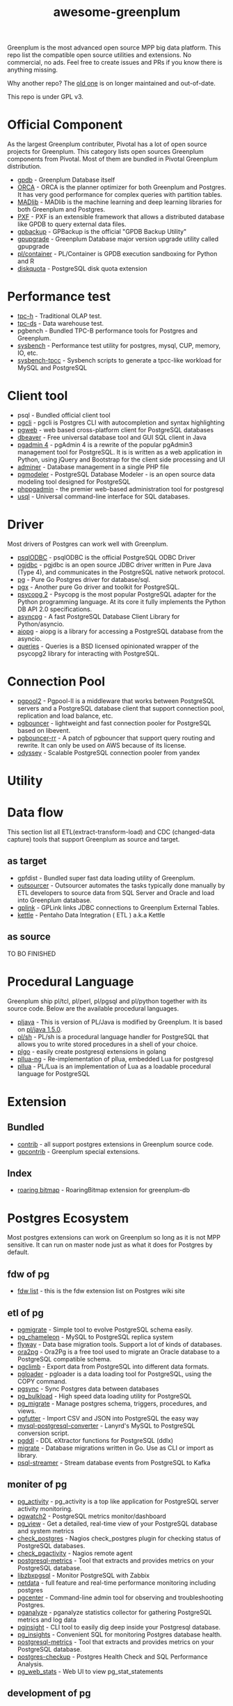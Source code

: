 #+HTML_HEAD: <link rel="stylesheet" href="http://dakrone.github.io/org.css" type="text/css" />
#+OPTIONS: html-postamble:nil author:nil date:nil num:nil toc:nil H:2 @:t ::t |:t ^:nil -:t f:t *:t <:t
#+EXPORT_FILE_NAME: index
#+TITLE: awesome-greenplum


[[https://upload.wikimedia.org/wikipedia/commons/9/97/Greenplumlogotype.jpg]]

Greenplum is the most advanced open source MPP big data platform. This repo list the compatible open source utilities and extensions. No commercial, no ads. Feel free to create issues and PRs if you know there is anything missing.

Why another repo? The [[https://github.com/kongyew/awesome-greenplum][old one]] is on longer maintained and out-of-date.

This repo is under GPL v3.

#+TOC: headlines 2

* Content :TOC:noexport:
- [[#official-component][Official Component]]
- [[#performance-test][Performance test]]
- [[#client-tool][Client tool]]
- [[#driver][Driver]]
- [[#connection-pool][Connection Pool]]
- [[#utility][Utility]]
- [[#data-flow][Data flow]]
  - [[#as-target][as target]]
  - [[#as-source][as source]]
- [[#procedural-language][Procedural Language]]
- [[#extension][Extension]]
  - [[#bundled][Bundled]]
  - [[#index][Index]]
- [[#postgres-ecosystem][Postgres Ecosystem]]
  - [[#fdw-of-pg][fdw of pg]]
  - [[#etl-of-pg][etl of pg]]
  - [[#moniter-of-pg][moniter of pg]]
  - [[#development-of-pg][development of pg]]
  - [[#utility-of-pg][utility of pg]]
  - [[#backup-of-pg][backup of pg]]
  - [[#audit-of-pg][audit of pg]]
  - [[#enhancement-of-pg][enhancement of pg]]
- [[#community][Community]]

* Official Component
As the largest Greenplum contributer, Pivotal has a lot of open source projects for Greenplum. This category lists  open sources Greenplum components from Pivotal. Most of them are bundled in Pivotal Greenplum distribution.
- [[https://github.com/greenplum-db/gpdb][gpdb]] - Greenplum Database itself
- [[https://github.com/greenplum-db/gporca][ORCA]] - ORCA is the planner optimizer for both Greenplum and Postgres. It has very good performance for complex queries with partition tables.
- [[https://github.com/apache/madlib][MADlib]] - MADlib is the machine learning and deep learning libraries for both Greenplum and Postgres.
- [[https://github.com/greenplum-db/pxf][PXF]] - PXF is an extensible framework that allows a distributed database like GPDB to query external data files.
- [[https://github.com/greenplum-db/gpbackup][gpbackup]] - GPBackup is the official "GPDB Backup Utility"
- [[https://github.com/greenplum-db/gpupgrade][gpupgrade]] - Greenplum Database major version upgrade utility called gpupgrade
- [[https://github.com/greenplum-db/plcontainer][pl/container]] - PL/Container is GPDB execution sandboxing for Python and R
- [[https://github.com/greenplum-db/diskquota][diskquota]] - PostgreSQL disk quota extension


* Performance test
- [[https://github.com/pivotalguru/TPC-H][tpc-h]] - Traditional OLAP test.
- [[https://github.com/pivotalguru/TPC-DS][tpc-ds]] - Data warehouse test.
- pgbench - Bundled TPC-B performance tools for Postgres and Greenplum.
- [[https://github.com/akopytov/sysbench][sysbench]] - Performance test utility for postgres, mysql, CUP, memory, IO, etc.
- [[https://github.com/Percona-Lab/sysbench-tpcc][sysbench-tpcc]] - Sysbench scripts to generate a tpcc-like workload for MySQL and PostgreSQL


* Client tool
- psql - Bundled official client tool
- [[https://github.com/dbcli/pgcli][pgcli]] - pgcli is Postgres CLI with autocompletion and syntax highlighting
- [[https://github.com/sosedoff/pgweb][pgweb]] - web based cross-platform client for PostgreSQL databases
- [[https://github.com/dbeaver/dbeaver][dbeaver]] - Free universal database tool and GUI SQL client in Java
- [[https://github.com/postgres/pgadmin4][pgadmin 4]] - pgAdmin 4 is a rewrite of the popular pgAdmin3 management tool for PostgreSQL. It is  is written as a web application in Python, using jQuery and Bootstrap for the client side processing and UI
- [[https://github.com/vrana/adminer][adminer]] - Database management in a single PHP file
- [[https://github.com/pgmodeler/pgmodeler][pgmodeler]] - PostgreSQL Database Modeler - is an open source data modeling tool designed for PostgreSQL
- [[https://github.com/phppgadmin/phppgadmin][phppgadmin]] - the premier web-based administration tool for postgresql
- [[https://github.com/xo/usql][usql]] - Universal command-line interface for SQL databases.


* Driver
Most drivers of Postgres can work well with Greenplum.
- [[https://odbc.postgresql.org/][psqlODBC]] - psqlODBC is the official PostgreSQL ODBC Driver
- [[https://jdbc.postgresql.org/][pgjdbc]] - pgjdbc is an open source JDBC driver written in Pure Java (Type 4), and communicates in the PostgreSQL native network protocol.
- [[https://github.com/lib/pq][pg]] - Pure Go Postgres driver for database/sql.
- [[https://github.com/jackc/pgx][pgx]] - Another pure Go driver and toolkit for PostgreSQL.
- [[http://initd.org/psycopg/][psycopg 2]] - Psycopg is the most popular PostgreSQL adapter for the Python programming language. At its core it fully implements the Python DB API 2.0 specifications.
- [[https://github.com/MagicStack/asyncpg][asyncpg]] - A fast PostgreSQL Database Client Library for Python/asyncio.
- [[https://github.com/aio-libs/aiopg][aiopg]] - aiopg is a library for accessing a PostgreSQL database from the asyncio.
- [[https://github.com/gmr/queries][queries]] - Queries is a BSD licensed opinionated wrapper of the psycopg2 library for interacting with PostgreSQL.

* Connection Pool
- [[https://www.pgpool.net/mediawiki/index.php/Main_Page][pgpool2]] - Pgpool-II is a middleware that works between PostgreSQL servers and a PostgreSQL database client that support connection pool, replication and load balance, etc.
- [[https://github.com/pgbouncer/pgbouncer][pgbouncer]] - lightweight and fast connection pooler for PostgreSQL based on libevent.
- [[https://github.com/awslabs/pgbouncer-rr-patch][pgbouncer-rr]] - A patch of pgbouncer that support query routing and rewrite. It can only be used on AWS because of its license.
- [[https://github.com/yandex/odyssey][odyssey]] - Scalable PostgreSQL connection pooler from yandex


* Utility

* Data flow
This section list all ETL(extract-transform-load) and CDC (changed-data capture) tools that support Greenplum as source and target.
** as target
- gpfdist - Bundled super fast data loading utility of Greenplum.
- [[https://github.com/pivotalguru/outsourcer][outsourcer]] - Outsourcer automates the tasks typically done manually by ETL developers to source data from SQL Server and Oracle and load into Greenplum database.  
- [[https://github.com/pivotalguru/gplink][gplink]] - GPLink links JDBC connections to Greenplum External Tables.
- [[https://github.com/pentaho/pentaho-kettle][kettle]] - Pentaho Data Integration ( ETL ) a.k.a Kettle
** as source
TO BO FINISHED

* Procedural Language
Greenplum ship pl/tcl, pl/perl, pl/pgsql and pl/python together with its source code. Below are the available procedural languages.
- [[https://github.com/greenplum-db/pljava][pljava]] - This is version of PL/Java is modified by Greenplum. It is based on [[https://github.com/tada/pljava/tree/V1_5_0][pl/java 1.5.0]].
- [[https://github.com/petere/plsh][pl/sh]] - PL/sh is a procedural language handler for PostgreSQL that allows you to write stored procedures in a shell of your choice.
- [[https://github.com/microo8/plgo][plgo]] - easily create postgresql extensions in golang
- [[https://github.com/RhodiumToad/pllua-ng][pllua-ng]] - Re-implementation of pllua, embedded Lua for postgresql
- [[https://github.com/pllua/pllua][pllua]] - PL/Lua is an implementation of Lua as a loadable procedural language for PostgreSQL

* Extension
** Bundled
- [[https://github.com/greenplum-db/gpdb/tree/master/contrib][contrib]] - all support postgres extensions in Greenplum source code.
- [[https://github.com/greenplum-db/gpdb/tree/master/gpcontrib][gpcontrib]] - Greenplum special extensions.
** Index
- [[https://github.com/zeromax007/gpdb-roaringbitmap][roaring bitmap]] - RoaringBitmap extension for greenplum-db
* Postgres Ecosystem
Most postgres extensions can work on Greenplum so long as it is not MPP sensitive. It can run on master node just as what it does for Postgres by default.
** fdw of pg
- [[https://wiki.postgresql.org/wiki/Foreign_data_wrappers][fdw list]] - this is the fdw extension list on Postgres wiki site
** etl of pg
- [[https://github.com/yandex/pgmigrate][pgmigrate]] - Simple tool to evolve PostgreSQL schema easily.
- [[https://github.com/the4thdoctor/pg_chameleon][pg_chameleon]] - MySQL to PostgreSQL replica system 
- [[https://github.com/flyway/flyway][flyway]] - Data base migration tools. Support a lot of kinds of databases.
- [[https://github.com/darold/ora2pg][ora2pg]] - Ora2Pg is a free tool used to migrate an Oracle database to a PostgreSQL compatible schema.
- [[https://github.com/lukasmartinelli/pgclimb][pgclimb]] - Export data from PostgreSQL into different data formats.
- [[https://github.com/dimitri/pgloader][pgloader]] - pgloader is a data loading tool for PostgreSQL, using the COPY command.
- [[https://github.com/ankane/pgsync][pgsync]] - Sync Postgres data between databases
- [[https://github.com/ossc-db/pg_bulkload][pg_bulkload]] - High speed data loading utility for PostgreSQL
- [[https://github.com/jwdeitch/pg_migrate][pg_migrate]] - Manage postgres schema, triggers, procedures, and views.
- [[https://github.com/lukasmartinelli/pgfutter][pgfutter]] - Import CSV and JSON into PostgreSQL the easy way
- [[https://github.com/lanyrd/mysql-postgresql-converter][mysql-postgresql-converter]] - Lanyrd's MySQL to PostgreSQL conversion script.
- [[https://github.com/lacanoid/pgddl][pgddl]] - DDL eXtractor functions for PostgreSQL (ddlx)
- [[https://github.com/golang-migrate/migrate][migrate]] - Database migrations written in Go. Use as CLI or import as library.
- [[https://github.com/blind-oracle/psql-streamer][psql-streamer]] - Stream database events from PostgreSQL to Kafka


** moniter of pg
- [[https://github.com/julmon/pg_activity][pg_activity]] - pg_activity is a top like application for PostgreSQL server activity monitoring.
- [[https://github.com/cybertec-postgresql/pgwatch2][pgwatch2]] - PostgreSQL metrics monitor/dashboard
- [[https://github.com/zalando/pg_view][pg_view]] - Get a detailed, real-time view of your PostgreSQL database and system metrics
- [[https://github.com/bucardo/check_postgres][check_postgres]] - Nagios check_postgres plugin for checking status of PostgreSQL databases.
- [[https://github.com/OPMDG/check_pgactivity][check_pgactivity]] - Nagios remote agent 
- [[https://github.com/spotify/postgresql-metrics][postgresql-metrics]] - Tool that extracts and provides metrics on your PostgreSQL database.
- [[https://github.com/cavaliercoder/libzbxpgsql][libzbxpgsql]] - Monitor PostgreSQL with Zabbix
- [[https://github.com/netdata/netdata][netdata]] - full feature and real-time performance monitoring including postgres
- [[https://github.com/lesovsky/pgcenter][pgcenter]] - Command-line admin tool for observing and troubleshooting Postgres.
- [[https://github.com/pganalyze/collector][pganalyze]] - pganalyze statistics collector for gathering PostgreSQL metrics and log data
- [[https://github.com/lafikl/pginsight][pginsight]] - CLI tool to easily dig deep inside your Postgresql database.
- [[https://github.com/lob/pg_insights][pg_insights]] - Convenient SQL for monitoring Postgres database health.
- [[https://github.com/spotify/postgresql-metrics][postgresql-metrics]] - Tool that extracts and provides metrics on your PostgreSQL database.
- [[https://gitlab.com/postgres-ai/postgres-checkup][postgres-checkup]] - Postgres Health Check and SQL Performance Analysis.
- [[https://github.com/kirs/pg_web_stats][pg_web_stats]] - Web UI to view pg_stat_statements

** development of pg
- [[https://github.com/okbob/plpgsql_check][plpgsql_check]] - plpgsql_check is next generation of plpgsql_lint. It allows to check source code by explicit call plpgsql_check_function.
- [[https://github.com/theory/pgtap/][pgtap]] - PostgreSQL Unit Testing Suite 
- [[https://github.com/jarulraj/sqlcheck-old][sqlcheck]] - Automatically identify anti-patterns in SQL queries
- [[https://github.com/gajus/pg-formatter][pg-formatter]] - A PostgreSQL SQL syntax beautifier.
- [[https://github.com/PostgREST/postgrest][postgrest]] - REST API for any Postgres database
- [[https://github.com/prest/prest][prest]] - pREST is a way to serve a RESTful API from any databases written in Go

** utility of pg
- [[https://github.com/cbbrowne/pgcmp][pgcmp]] - Tool for comparing Postgres database schemas
- [[https://github.com/sqitchers/sqitch][sqitch]] - Sane database change management 
- [[https://github.com/darold/pgbadger][pgbadger]] - Fast PostgreSQL Log Analyzer.
- [[https://github.com/fordfrog/apgdiff][apgdiff]] - Another PostgreSQL Diff Tool 
- [[https://github.com/pgxn/pgxnclient][pgxnclient]] - A command line client for the PostgreSQL Extension Network.
- [[https://github.com/ibarwick/config_log][config_log]] - PostgreSQL custom background worker (BGW) for monitoring configuration log changes
- [[https://gitlab.com/dalibo/postgresql_anonymizer][postgresql_anonymizer]] - postgresql_anonymizer is an extension to mask or replace personally identifiable information (PII) or commercially sensitive data from a PostgreSQL database.
- [[https://github.com/orafce/orafce][orafce]] - The "orafce" project implements of some functions from the Oracle database.

** backup of pg
TO BE FINISHED

** audit of pg
- [[https://github.com/pgMemento/pgMemento][pgMemento]] - Audit trail with schema versioning for PostgreSQL using transaction-based logging
- [[https://github.com/perseas/Pyrseas][Pyrseas]] - Provides utilities for Postgres database schema versioning.
- [[https://bitbucket.org/neadwerx/cyanaudit][cyanaudit]] - Cyan Audit is a PostgreSQL utility providing comprehensive and easily-searchable logs of DML (INSERT/UPDATE/DELETE) activity in your database.
- [[https://github.com/pgaudit/pgaudit][pgaudit]] - PostgreSQL Audit Extension
- [[https://github.com/kvesteri/postgresql-audit][postgresql-audit]] - Audit trigger for PostgreSQL
- [[https://github.com/dalibo/emaj/][e-maj]] - logs and rollbacks table updates
- [[https://github.com/cybertec-postgresql/pg_permission][pg_permission]] - A simple set of views to see ALL permissions in a PostgreSQL database
- [[https://github.com/arkhipov/temporal_tables][temporal_tables]] - A temporal table is a table that records the period of time when a row is valid

** enhancement of pg 
TO BE FINISHED

* Community
- [[https://greenplum.org/][greenplum.org]] - official website of Greenplum
- [[https://greenplum.cn/][greenplum.cn]] - Chinese community website
- [[http://gpadmin.me/][gpadmin.me]] - Scott Kahler's personal blog about Greenplum
- [[http://www.pivotalguru.com/][pivotalguru]] - Jon Roberts' personal blog about Greenplum and others
- [[https://greenplum.slack.com/][greenplum.slack.com]] - slack channel
  
